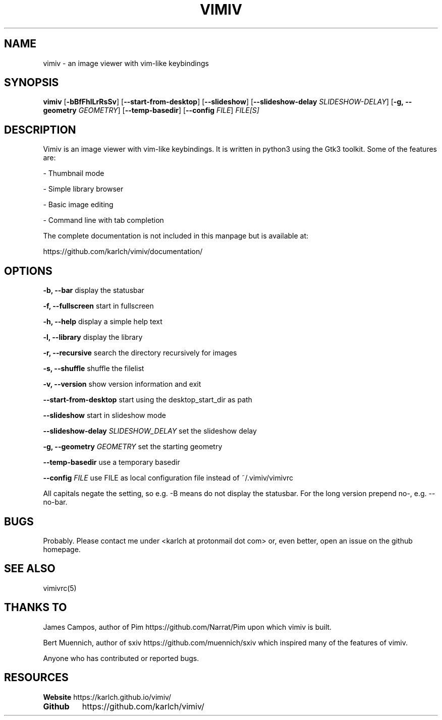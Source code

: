 .TH VIMIV 1
.SH NAME
vimiv \- an image viewer with vim-like keybindings

.SH SYNOPSIS
.B vimiv
.RB [ \-bBfFhlLrRsSv ]
.RB [ \--start-from-desktop ]
.RB [ \--slideshow ]
.RB [ \--slideshow-delay
.IR SLIDESHOW-DELAY ]
.RB [ \-g,\ \--geometry
.IR GEOMETRY ]
.RB [ \--temp-basedir ]
.RB [ \--config
.IR FILE ]
.IR FILE[S]

.SH DESCRIPTION
Vimiv is an image viewer with vim-like keybindings. It is written in
python3 using the Gtk3 toolkit. Some of the features are:
.P
- Thumbnail mode
.P
- Simple library browser
.P
- Basic image editing
.P
- Command line with tab completion
.P
The complete documentation is not included in this manpage but is available at:
.P
https://github.com/karlch/vimiv/documentation/

.SH OPTIONS

.B "\-b, \--bar"
display the statusbar
.P
.B "\-f, \--fullscreen"
start in fullscreen
.P
.B "\-h, \--help"
display a simple help text
.P
.B "\-l, \--library"
display the library
.P
.B "\-r, \--recursive"
search the directory recursively for images
.P
.B "\-s, \--shuffle"
shuffle the filelist
.P
.B "\-v, \--version"
show version information and exit
.P
.B \--start-from-desktop
start using the desktop_start_dir as path
.P
.B \--slideshow
start in slideshow mode
.P
.BI "\--slideshow-delay " SLIDESHOW_DELAY
set the slideshow delay
.P
.BI "\-g, \--geometry " GEOMETRY
set the starting geometry
.P
.BI "\--temp-basedir"
use a temporary basedir
.P
.BI "\--config " FILE
use FILE as local configuration file instead of ~/.vimiv/vimivrc
.P
All capitals negate the setting, so e.g. -B means do not display the statusbar.
For the long version prepend no-, e.g. --no-bar.

.SH BUGS
Probably. Please contact me under <karlch at protonmail dot com> or, even
better, open an issue on the github homepage.

.SH SEE ALSO
vimivrc(5)

.SH THANKS TO
James Campos, author of Pim https://github.com/Narrat/Pim upon which vimiv is
built.

Bert Muennich, author of sxiv https://github.com/muennich/sxiv which inspired
many of the features of vimiv.

Anyone who has contributed or reported bugs.

.SH RESOURCES
.B Website
https://karlch.github.io/vimiv/
.TP
.B Github
https://github.com/karlch/vimiv/
